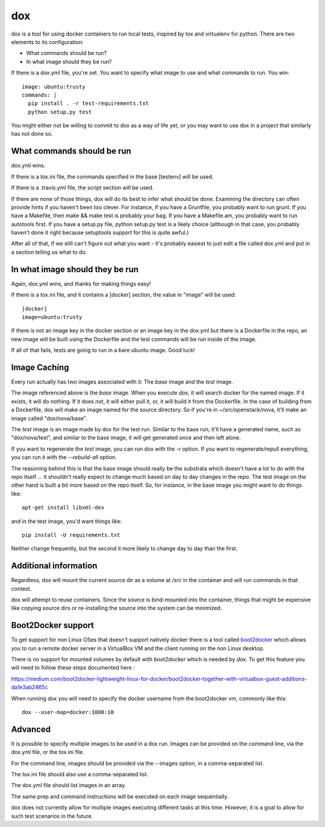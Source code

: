 ===
dox
===

dox is a tool for using docker containers to run local tests, inspired by
tox and virtualenv for python. There are two elements to its configuration:

* What commands should be run?

* In what image should they be run?

If there is a dox.yml file, you're set. You want to specify what image to
use and what commands to run. You win::

  image: ubuntu:trusty
  commands: |
    pip install . -r test-requirements.txt
    python setup.py test

You might either not be willing to commit to dox as a way of life yet, or you
may want to use dox in a project that similarly has not done so.

What commands should be run
---------------------------

dox.yml wins.

If there is a tox.ini file, the commands specified in the base [testenv]
will be used.

If there is a .travis.yml file, the script section will be used.

If there are none of those things, dox will do its best to infer what
should be done. Examining the directory can often provide hints if you
haven't been too clever. For instance, if you have a Gruntfile, you probably
want to run grunt. If you have a Makefile, then make && make test is probably
your bag. If you have a Makefile.am, you probably want to run autotools first.
If you have a setup.py file, python setup.py test is a likely choice (although
in that case, you probably haven't done it right because setuptools support
for this is quite awful.)

After all of that, if we still can't figure out what you want - it's probably
easiest to just edit a file called dox.yml and put in a section telling us
what to do.

In what image should they be run
--------------------------------

Again, dox.yml wins, and thanks for making things easy!

If there is a tox.ini file, and it contains a [docker] section, the value in
"image" will be used::

  [docker]
  image=ubuntu:trusty

If there is not an image key in the docker section or an image key in the
dox.yml but there is a Dockerfile in the repo, an new image will be built
using the Dockerfile and the test commands will be run inside of the image.

If all of that fails, tests are going to run in a bare ubuntu image. Good luck!

Image Caching
-------------

Every run actually has two images associated with it: The `base` image and
the `test` image.

The image referenced above is the `base` image. When you execute `dox`,
it will search docker for the named image. If it exists, it will do nothing.
If it does not, it will either pull it, or, it will build it from the
Dockerfile. In the case of building from a Dockerfile, dox will make an image
named for the source directory. So if you're in ~/src/openstack/nova, it'll
make an image called "dox/nova/base".

The `test` image is an image made by dox for the test run. Similar to the
base run, it'll have a generated name, such as "dox/nova/test", and similar
to the base image, it will get generated once and then left alone.

If you want to regenerate the `test` image, you can run dox with the `-r`
option. If you want to regenerate/repull everything, you can run it with the
`--rebuild-all` option.

The reasoning behind this is that the base image should really be the
substrata which doesn't have a lot to do with the repo itself ... it shouldn't
really expect to change much based on day to day changes in the repo. The
test image on the other hand is built a bit more based on the repo itself.
So, for instance, in the base image you might want to do things like::

  apt-get install libxml-dev

and in the test image, you'd want things like::

  pip install -U requirements.txt

Neither change frequently, but the second it more likely to change day to day
than the first.

Additional information
----------------------

Regardless, dox will mount the current source dir as a volume at `/src` in
the container and will run commands in that context.

dox will attempt to reuse containers.  Since the source is bind-mounted into
the container, things that might be expensive like copying source dirs or
re-installing the source into the system can be minimized.

Boot2Docker support
-------------------

To get support for non Linux OSes that doesn't support natively docker
there is a tool called `boot2docker <http://boot2docker.io/>`_ which
allows you to run a remote docker server in a VirtualBox VM and the
client running on the non Linux desktop.

There is no support for mounted volumes by default with `boot2docker` which is needed by `dox`.
To get this feature you will need to follow these steps documented here :

https://medium.com/boot2docker-lightweight-linux-for-docker/boot2docker-together-with-virtualbox-guest-additions-da1e3ab2465c

When running dox you will need to specify the docker username from the boot2docker vm, commonly like this::

  dox --user-map=docker:1000:10

Advanced
--------
It is possible to specify multiple images to be used in a dox run.
Images can be provided on the command line, via the dox.yml file, or the
tox.ini file.

For the command line, images should be provided via the --images option,
in a comma-separated list.

The tox.ini file should also use a comma-separated list.

The dox.yml file should list images in an array.

The same prep and command instructions will be executed on each image sequentially.

dox does not currently allow for multiple images executing different tasks
at this time.  However, it is a goal to allow for such test scenarios in 
the future.
